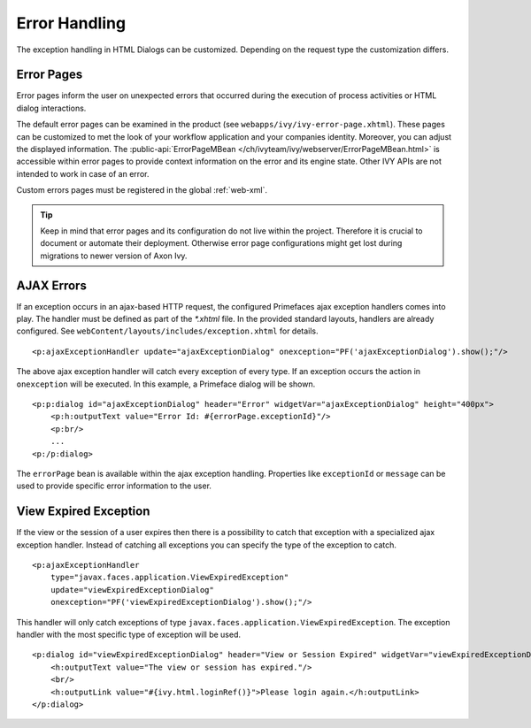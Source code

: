 Error Handling
--------------

The exception handling in HTML Dialogs can be customized. Depending on
the request type the customization differs.

.. _user-dialogs-error-pages:

Error Pages
^^^^^^^^^^^^

Error pages inform the user on unexpected errors that occurred during the execution of 
process activities or HTML dialog interactions.

The default error pages can be examined in the product (see ``webapps/ivy/ivy-error-page.xhtml``).
These pages can be customized to met the look of your workflow application and your 
companies identity. 
Moreover, you can adjust the displayed information. The :public-api:`ErrorPageMBean </ch/ivyteam/ivy/webserver/ErrorPageMBean.html>` is 
accessible within error pages to provide context information on the error and its engine state.
Other IVY APIs are not intended to work in case of an error.

Custom errors pages must be registered in the global :ref:`web-xml`.

.. tip:: Keep in mind that error pages and its configuration do not live within the project. Therefore it is crucial to document or automate their deployment. Otherwise error page configurations might get lost during migrations to newer version of Axon Ivy.


AJAX Errors
^^^^^^^^^^^^

If an exception occurs in an ajax-based HTTP request, the configured
Primefaces ajax exception handlers comes into play. The handler must be
defined as part of the *\*.xhtml* file. In the provided standard
layouts, handlers are already configured. See ``webContent/layouts/includes/exception.xhtml`` for details.

::

   <p:ajaxExceptionHandler update="ajaxExceptionDialog" onexception="PF('ajaxExceptionDialog').show();"/>

The above ajax exception handler will catch every exception of every
type. If an exception occurs the action in ``onexception`` will be
executed. In this example, a Primeface dialog will be shown.

::

   <p:p:dialog id="ajaxExceptionDialog" header="Error" widgetVar="ajaxExceptionDialog" height="400px">              
       <p:h:outputText value="Error Id: #{errorPage.exceptionId}"/>
       <p:br/>
       ...
   <p:/p:dialog> 

The ``errorPage`` bean is available within the ajax exception handling.
Properties like ``exceptionId`` or ``message`` can be used to provide
specific error information to the user.

View Expired Exception
^^^^^^^^^^^^^^^^^^^^^^

If the view or the session of a user expires then there is a possibility
to catch that exception with a specialized ajax exception handler.
Instead of catching all exceptions you can specify the type of the
exception to catch.

::

   <p:ajaxExceptionHandler
       type="javax.faces.application.ViewExpiredException" 
       update="viewExpiredExceptionDialog" 
       onexception="PF('viewExpiredExceptionDialog').show();"/>

This handler will only catch exceptions of type
``javax.faces.application.ViewExpiredException``. The exception handler
with the most specific type of exception will be used.

::

   <p:dialog id="viewExpiredExceptionDialog" header="View or Session Expired" widgetVar="viewExpiredExceptionDialog" height="50px">
       <h:outputText value="The view or session has expired."/>
       <br/>
       <h:outputLink value="#{ivy.html.loginRef()}">Please login again.</h:outputLink> 
   </p:dialog>
